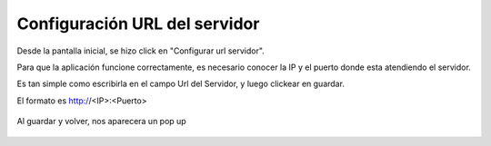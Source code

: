 Configuración URL del servidor
==============================

Desde la pantalla inicial, se hizo click en "Configurar url servidor".

Para que la aplicación funcione correctamente, es necesario conocer la IP y el puerto donde esta atendiendo el servidor.

Es tan simple como escribirla en el campo Url del Servidor, y luego clickear en guardar.

El formato es http://<IP>:<Puerto>

.. figure::  configurarUrl.png
   :target: _images/configurarUrl.png

Al guardar y volver, nos aparecera un pop up

.. figure::  bienvenidosUrlGuardada.png
   :target: _images/bienvenidosUrlGuardada.png